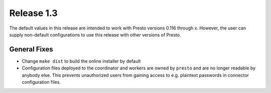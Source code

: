 ===========
Release 1.3
===========

The default values in this release are intended to work with Presto versions
0.116 through x. However, the user can supply non-default
configurations to use this release with other versions of Presto.

General Fixes
-------------
* Change ``make dist`` to build the online installer by default 
* Configuration files deployed to the coordinator and workers are owned by
  ``presto`` and are no longer readable by anybody else. This prevents
  unauthorized users from gaining access to e.g. plaintext passwords in connector
  configuration files.
